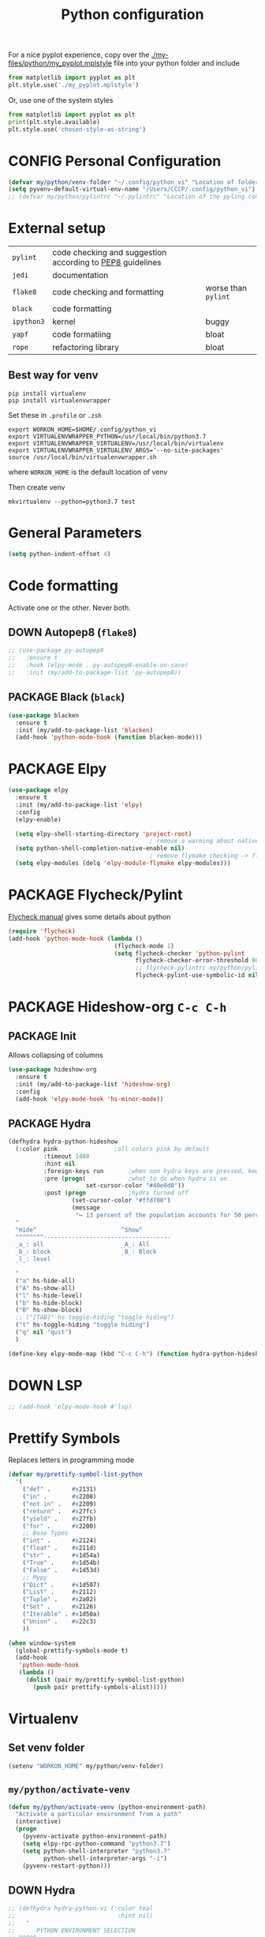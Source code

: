 #+TITLE: Python configuration
#+STARTUP: overview
#+PROPERTY: header-args :tangle yes

For a nice pyplot experience, copy over the [[./my-files/python/my_pyplot.mplstyle]] file into your python folder and include
#+BEGIN_SRC python :tangle no
  from matplotlib import pyplot as plt
  plt.style.use('./my_pyplot.mplstyle')
#+END_SRC

Or, use one of the system styles
#+BEGIN_SRC python :tangle no
  from matplotlib import pyplot as plt
  print(plt.style.available)
  plt.style.use('chosen-style-as-string')
 #+END_SRC

* CONFIG Personal Configuration
#+BEGIN_SRC emacs-lisp
  (defvar my/python/venv-folder "~/.config/python_vi" "Location of folder with the venv (I hope you have just one)")
  (setq pyvenv-default-virtual-env-name "/Users/CCCP/.config/python_vi")
  ;; (defvar my/python/pylintrc "~/.pylintrc" "Location of the pyling configuration file")
 #+END_SRC
* External setup

|------------+-----------------------------------------------------------+---------------------|
| =pylint=   | code checking and suggestion according to [[https://www.python.org/dev/peps/pep-0008/][PEP8]] guidelines |                     |
| =jedi=     | documentation                                             |                     |
| =flake8=   | code checking and formatting                              | worse than =pylint= |
| =black=    | code formatting                                           |                     |
|------------+-----------------------------------------------------------+---------------------|
| =ipython3= | kernel                                                    | buggy               |
| =yapf=     | code formatiing                                           | bloat               |
| =rope=     | refactoring library                                       | bloat               |
|------------+-----------------------------------------------------------+---------------------|
** Best way for venv
#+BEGIN_SRC shell :tangle no
  pip install virtualenv
  pip install virtualenvwrapper
 #+END_SRC

Set these in =.profile= or =.zsh=
#+BEGIN_SRC text :tangle no
  export WORKON_HOME=$HOME/.config/python_vi
  export VIRTUALENVWRAPPER_PYTHON=/usr/local/bin/python3.7
  export VIRTUALENVWRAPPER_VIRTUALENV=/usr/local/bin/virtualenv
  export VIRTUALENVWRAPPER_VIRTUALENV_ARGS='--no-site-packages'
  source /usr/local/bin/virtualenvwrapper.sh
#+END_SRC
where =WORKON_HOME= is the default location of venv

Then create venv
#+BEGIN_SRC shell :tangle no
 mkvirtualenv --python=python3.7 test
 #+END_SRC
* General Parameters
#+BEGIN_SRC emacs-lisp
  (setq python-indent-offset 4)
 #+END_SRC
* Code formatting
Activate one or the other. Never both.
** DOWN Autopep8 (=flake8=)
#+BEGIN_SRC emacs-lisp
  ;; (use-package py-autopep8
  ;;   :ensure t
  ;;   :hook (elpy-mode . py-autopep8-enable-on-save)
  ;;   :init (my/add-to-package-list 'py-autopep8))
 #+END_SRC
** PACKAGE Black (=black=)
#+BEGIN_SRC emacs-lisp
  (use-package blacken
    :ensure t
    :init (my/add-to-package-list 'blacken)
    (add-hook 'python-mode-hook (function blacken-mode)))
 #+END_SRC
* PACKAGE Elpy
#+BEGIN_SRC emacs-lisp
  (use-package elpy
    :ensure t
    :init (my/add-to-package-list 'elpy)
    :config
    (elpy-enable)

    (setq elpy-shell-starting-directory 'project-root)
                                          ; remove a warming about native completion
    (setq python-shell-completion-native-enable nil)
                                          ; remove flymake checking -> flycheck is the new best friend
    (setq elpy-modules (delq 'elpy-module-flymake elpy-modules)))
 #+END_SRC
* PACKAGE Flycheck/Pylint
[[https://www.flycheck.org/en/latest/languages.html#python][Flycheck manual]] gives some details about python
#+BEGIN_SRC emacs-lisp
  (require 'flycheck)
  (add-hook 'python-mode-hook (lambda ()
                                (flycheck-mode 1)
                                (setq flycheck-checker 'python-pylint
                                      flycheck-checker-error-threshold 900
                                      ;; flycheck-pylintrc my/python/pylintrc
                                      flycheck-pylint-use-symbolic-id nil)))
 #+END_SRC
* PACKAGE Hideshow-org  =C-c C-h=
** PACKAGE Init
Allows collapsing of columns
#+BEGIN_SRC emacs-lisp
  (use-package hideshow-org
    :ensure t
    :init (my/add-to-package-list 'hideshow-org)
    :config
    (add-hook 'elpy-mode-hook 'hs-minor-mode))
 #+END_SRC

** PACKAGE Hydra
#+BEGIN_SRC emacs-lisp
  (defhydra hydra-python-hideshow
    (:color pink				;all colors pink by default
            :timeout 1488
            :hint nil
            :foreign-keys run		;when non hydra keys are pressed, keep it open
            :pre (progn(			;what to do when hydra is on
                        set-cursor-color "#40e0d0"))
            :post (progn			;hydro turned off
                    (set-cursor-color "#ffd700")
                    (message
                     "↪ 13 percent of the population accounts for 50 percent of the crime rate")))
    "
    ^Hide^                        ^Show^
    ^^^^^^^^------------------------------------
    _a_: all                      _A_: All
    _b_: block                    _B_: Block
    _l_: level

    "
    ("a" hs-hide-all)
    ("A" hs-show-all)
    ("l" hs-hide-level)
    ("b" hs-hide-block)
    ("B" hs-show-block)
    ;; ("[TAB]" hs-toggle-hiding "toggle hiding")
    ("t" hs-toggle-hiding "toggle hiding")
    ("q" nil "quit")
    )

  (define-key elpy-mode-map (kbd "C-c C-h") (function hydra-python-hideshow/body))
 #+END_SRC
* DOWN LSP
#+BEGIN_SRC emacs-lisp
  ;; (add-hook 'elpy-mode-hook #'lsp)
 #+END_SRC
* Prettify Symbols
Replaces letters in programming mode
#+BEGIN_SRC emacs-lisp
  (defvar my/prettify-symbol-list-python
    '(
      ("def" .      #x2131)
      ("in" .       #x2208)
      ("not in" .   #x2209)
      ("return" .   #x27fc)
      ("yield" .    #x27fb)
      ("for" .      #x2200)
      ;; Base Types
      ("int" .      #x2124)
      ("float" .    #x211d)
      ("str" .      #x1d54a)
      ("True" .     #x1d54b)
      ("False" .    #x1d53d)
      ;; Mypy
      ("Dict" .     #x1d507)
      ("List" .     #x2112)
      ("Tuple" .    #x2a02)
      ("Set" .      #x2126)
      ("Iterable" . #x1d50a)
      ("Union" .    #x22c3)
      ))

  (when window-system
    (global-prettify-symbols-mode t)
    (add-hook
     'python-mode-hook
     (lambda ()
       (dolist (pair my/prettify-symbol-list-python)
         (push pair prettify-symbols-alist)))))

 #+END_SRC
* Virtualenv
** Set venv folder
#+BEGIN_SRC emacs-lisp
  (setenv "WORKON_HOME" my/python/venv-folder)
 #+END_SRC
** =my/python/activate-venv=
#+BEGIN_SRC emacs-lisp
  (defun my/python/activate-venv (python-environment-path)
    "Activate a particular environment from a path"
    (interactive)
    (progn
      (pyvenv-activate python-environment-path)
      (setq elpy-rpc-python-command "python3.7")
      (setq python-shell-interpreter "python3.7"
            python-shell-interpreter-args "-i")
      (pyvenv-restart-python)))
 #+END_SRC
** DOWN Hydra
#+BEGIN_SRC emacs-lisp
  ;; (defhydra hydra-python-vi (:color teal
  ;;                             :hint nil)
  ;;   "
  ;;      PYTHON ENVIRONMENT SELECTION
  ;; ^^^^^------------------------------------------------------------------------------------------
  ;; _p_: phd-vi                _r_: restart
  ;; _n_: neural-network-vi     _d_: devel_vi
  ;; _o_: pro_vi
  ;; _s_: scraping_vi
  ;; ^^
  ;; ^^
  ;; "
  ;;   ("p"   (ilya-pyenv-activate "~/creamy_seas/sync_files/python_vi/phd_vi"))
  ;;   ("o"   (ilya-pyenv-activate "~/creamy_seas/sync_files/python_vi/pro_vi"))
  ;;   ("n"   (ilya-pyenv-activate "~/creamy_seas/sync_files/python_vi/nn_vi"))
  ;;   ("s"   (ilya-pyenv-activate "~/creamy_seas/sync_files/python_vi/scraping_vi"))
  ;;   ("d"   (ilya-pyenv-activate "~/creamy_seas/sync_files/python_vi/devel_vi"))
  ;;   ("r"   pyvenv-restart-python)
  ;;   ("q"   nil "cancel" :color blue))

  ;; (global-set-key (kbd "<f9>") (function hydra-python-vi/body))
 #+END_SRC
** DOWN Hide virtualenv in modeline
#+BEGIN_SRC emacs-lisp
  ;; (setq pyvenv-mode-line-indicator nil)
 #+END_SRC
* Autoinsert
#+BEGIN_SRC emacs-lisp
  (define-skeleton my-skeleton/python/unittest
    "Testing out a docker config. Fist prompt is nil or it asks for user input"
    nil
                                          ; initial top line
    "import unittest" \n
    "from unittest.mock import Mock" \n
    "from unittest.mock import patch" \n
    \n
    \n

    "class Test" (skeleton-read "Input the test class name:") "(unittest.TestCase):"\n
    \n

    >"def setUp(self):"\n
    >"pass" - \n
    \n

    >"def tearDown(self):"\n
    >"pass"\n
    \n

    >"def test(self):"\n
    >"pass"\n
    \n
    \n

    -4 "if __name__ == \"__main__\":"\n
    "unittest.main()"
    )
 #+END_SRC
** Bind to buffer names
#+BEGIN_SRC emacs-lisp
  (add-to-list 'auto-insert-alist '(
                                    ("test_.*\\.py\\'" . "[🐍 Unittest template]")
                                    . my-skeleton/python/unittest))
 #+END_SRC
* Functions
** =my/python/interrupt=
#+BEGIN_SRC emacs-lisp
  (defun my/python/interrupt ()
    "Send an interrupt signal to python process"
    (interactive)
    (let ((proc (ignore-errors
                  (python-shell-get-process-or-error))))
      (when proc
        (interrupt-process proc))))

  (define-key elpy-mode-map (kbd "C-c C-k") (function my/python/interrupt))
 #+END_SRC
* Keybindings
#+BEGIN_SRC emacs-lisp
  (define-key elpy-mode-map (kbd "C-c C-j") (function elpy-shell-kill-all))
  (define-key elpy-mode-map (kbd "C-c C-n") (function flycheck-next-error))
  (define-key elpy-mode-map (kbd "C-c C-p") (function flycheck-previous-error))
  (define-key my/keymap (kbd "v") 'pyvenv-workon)
 #+END_SRC
